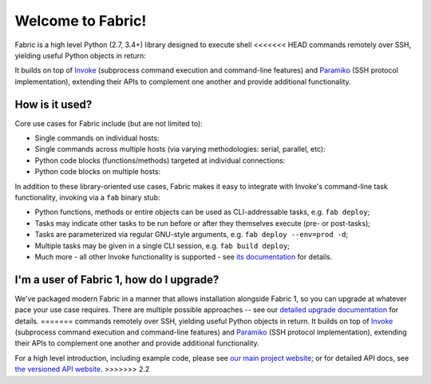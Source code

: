 Welcome to Fabric!
==================

Fabric is a high level Python (2.7, 3.4+) library designed to execute shell
<<<<<<< HEAD
commands remotely over SSH, yielding useful Python objects in return:

.. testsetup:: opener

    mock = MockRemote()
    # NOTE: hard to get trailing whitespace in a doctest/snippet block, so we
    # just leave the 'real' newline off here too. Whatever.
    mock.expect(out=b"Linux")

.. testcleanup:: opener

    mock.stop()

.. doctest:: opener

    >>> from fabric import Connection
    >>> result = Connection('web1.example.com').run('uname -s', hide=True)
    >>> msg = "Ran {0.command!r} on {0.connection.host}, got stdout:\n{0.stdout}"
    >>> print(msg.format(result))
    Ran 'uname -s' on web1.example.com, got stdout:
    Linux

It builds on top of `Invoke <http://pyinvoke.org>`_ (subprocess command
execution and command-line features) and `Paramiko <http://paramiko.org>`_ (SSH
protocol implementation), extending their APIs to complement one another and
provide additional functionality.

How is it used?
---------------

Core use cases for Fabric include (but are not limited to):

* Single commands on individual hosts:

  .. testsetup:: single-command
  
      from fabric import Connection
      mock = MockRemote()
      mock.expect(out=b"web1")
  
  .. testcleanup:: single-command
  
      mock.stop()
  
  .. doctest:: single-command

      >>> result = Connection('web1').run('hostname')
      web1
      >>> result
      <Result cmd='hostname' exited=0>

* Single commands across multiple hosts (via varying methodologies: serial,
  parallel, etc):

  .. testsetup:: multiple-hosts
  
      from fabric import Connection
      mock = MockRemote()
      mock.expect_sessions(
          Session(host='web1', cmd='hostname', out=b'web1\n'),
          Session(host='web2', cmd='hostname', out=b'web2\n'),
      )
  
  .. testcleanup:: multiple-hosts
  
      mock.stop()
  
  .. doctest:: multiple-hosts

      >>> from fabric import SerialGroup     
      >>> result = SerialGroup('web1', 'web2').run('hostname')
      web1
      web2
      >>> result
      {<Connection host=web1>: <Result cmd='hostname' exited=0>, ...}

* Python code blocks (functions/methods) targeted at individual connections:

  .. testsetup:: tasks
  
      from fabric import Connection
      mock = MockRemote()
      mock.expect(commands=[
          Command("uname -s", out=b"Linux\n"),
          Command("df -h / | tail -n1 | awk '{print $5}'", out=b'33%\n'),
      ])
  
  .. testcleanup:: tasks
  
      mock.stop()
  
  .. doctest:: tasks

      >>> def disk_free(c):
      ...     uname = c.run('uname -s', hide=True)
      ...     if 'Linux' in uname.stdout:
      ...         command = "df -h / | tail -n1 | awk '{print $5}'"
      ...         return c.run(command, hide=True).stdout.strip()
      ...     err = "No idea how to get disk space on {}!".format(uname)
      ...     raise Exit(err)
      ...
      >>> disk_free(Connection('web1'))
      '33%'

* Python code blocks on multiple hosts:

  .. testsetup:: tasks-on-multiple-hosts
  
      from fabric import Connection, SerialGroup
      mock = MockRemote()
      mock.expect_sessions(
        Session(host='web1', commands=[
          Command("uname -s", out=b"Linux\n"),
          Command("df -h / | tail -n1 | awk '{print $5}'", out=b'33%\n'),
        ]),
        Session(host='web2', commands=[
          Command("uname -s", out=b"Linux\n"),
          Command("df -h / | tail -n1 | awk '{print $5}'", out=b'17%\n'),
        ]),
        Session(host='db1', commands=[
          Command("uname -s", out=b"Linux\n"),
          Command("df -h / | tail -n1 | awk '{print $5}'", out=b'2%\n'),
        ]),
      )
  
  .. testcleanup:: tasks-on-multiple-hosts
  
      mock.stop()
  
  .. doctest:: tasks-on-multiple-hosts

      >>> # NOTE: Same code as above!
      >>> def disk_free(c):
      ...     uname = c.run('uname -s', hide=True)
      ...     if 'Linux' in uname.stdout:
      ...         command = "df -h / | tail -n1 | awk '{print $5}'"
      ...         return c.run(command, hide=True).stdout.strip()
      ...     err = "No idea how to get disk space on {}!".format(uname)
      ...     raise Exit(err)
      ...
      >>> {c: disk_free(c) for c in SerialGroup('web1', 'web2', 'db1')}
      {<Connection host=web1>: '33%', <Connection host=web2>: '17%', ...}

In addition to these library-oriented use cases, Fabric makes it easy to
integrate with Invoke's command-line task functionality, invoking via a ``fab``
binary stub:

* Python functions, methods or entire objects can be used as CLI-addressable
  tasks, e.g. ``fab deploy``;
* Tasks may indicate other tasks to be run before or after they themselves
  execute (pre- or post-tasks);
* Tasks are parameterized via regular GNU-style arguments, e.g. ``fab deploy
  --env=prod -d``;
* Multiple tasks may be given in a single CLI session, e.g. ``fab build
  deploy``;
* Much more - all other Invoke functionality is supported - see `its
  documentation <http://docs.pyinvoke.org>`_ for details.

I'm a user of Fabric 1, how do I upgrade?
-----------------------------------------

We've packaged modern Fabric in a manner that allows installation alongside
Fabric 1, so you can upgrade at whatever pace your use case requires. There are
multiple possible approaches -- see our `detailed upgrade documentation
<http://www.fabfile.org/upgrading.html#upgrading>`_ for details.
=======
commands remotely over SSH, yielding useful Python objects in return. It builds
on top of `Invoke <http://pyinvoke.org>`_ (subprocess command execution and
command-line features) and `Paramiko <http://paramiko.org>`_ (SSH protocol
implementation), extending their APIs to complement one another and provide
additional functionality.

For a high level introduction, including example code, please see
`our main project website <http://fabfile.org>`_; or for detailed API docs, see
`the versioned API website <http://docs.fabfile.org>`_.
>>>>>>> 2.2
